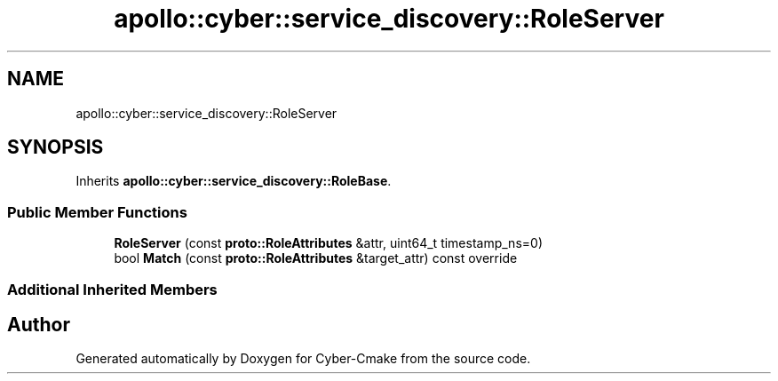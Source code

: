 .TH "apollo::cyber::service_discovery::RoleServer" 3 "Sun Sep 3 2023" "Version 8.0" "Cyber-Cmake" \" -*- nroff -*-
.ad l
.nh
.SH NAME
apollo::cyber::service_discovery::RoleServer
.SH SYNOPSIS
.br
.PP
.PP
Inherits \fBapollo::cyber::service_discovery::RoleBase\fP\&.
.SS "Public Member Functions"

.in +1c
.ti -1c
.RI "\fBRoleServer\fP (const \fBproto::RoleAttributes\fP &attr, uint64_t timestamp_ns=0)"
.br
.ti -1c
.RI "bool \fBMatch\fP (const \fBproto::RoleAttributes\fP &target_attr) const override"
.br
.in -1c
.SS "Additional Inherited Members"


.SH "Author"
.PP 
Generated automatically by Doxygen for Cyber-Cmake from the source code\&.
